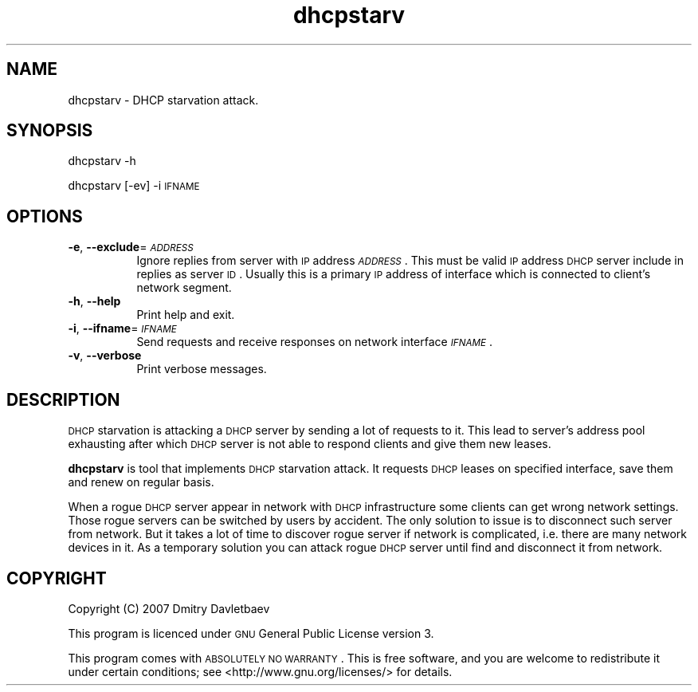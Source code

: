.\" Automatically generated by Pod::Man v1.37, Pod::Parser v1.32
.\"
.\" Standard preamble:
.\" ========================================================================
.de Sh \" Subsection heading
.br
.if t .Sp
.ne 5
.PP
\fB\\$1\fR
.PP
..
.de Sp \" Vertical space (when we can't use .PP)
.if t .sp .5v
.if n .sp
..
.de Vb \" Begin verbatim text
.ft CW
.nf
.ne \\$1
..
.de Ve \" End verbatim text
.ft R
.fi
..
.\" Set up some character translations and predefined strings.  \*(-- will
.\" give an unbreakable dash, \*(PI will give pi, \*(L" will give a left
.\" double quote, and \*(R" will give a right double quote.  | will give a
.\" real vertical bar.  \*(C+ will give a nicer C++.  Capital omega is used to
.\" do unbreakable dashes and therefore won't be available.  \*(C` and \*(C'
.\" expand to `' in nroff, nothing in troff, for use with C<>.
.tr \(*W-|\(bv\*(Tr
.ds C+ C\v'-.1v'\h'-1p'\s-2+\h'-1p'+\s0\v'.1v'\h'-1p'
.ie n \{\
.    ds -- \(*W-
.    ds PI pi
.    if (\n(.H=4u)&(1m=24u) .ds -- \(*W\h'-12u'\(*W\h'-12u'-\" diablo 10 pitch
.    if (\n(.H=4u)&(1m=20u) .ds -- \(*W\h'-12u'\(*W\h'-8u'-\"  diablo 12 pitch
.    ds L" ""
.    ds R" ""
.    ds C` ""
.    ds C' ""
'br\}
.el\{\
.    ds -- \|\(em\|
.    ds PI \(*p
.    ds L" ``
.    ds R" ''
'br\}
.\"
.\" If the F register is turned on, we'll generate index entries on stderr for
.\" titles (.TH), headers (.SH), subsections (.Sh), items (.Ip), and index
.\" entries marked with X<> in POD.  Of course, you'll have to process the
.\" output yourself in some meaningful fashion.
.if \nF \{\
.    de IX
.    tm Index:\\$1\t\\n%\t"\\$2"
..
.    nr % 0
.    rr F
.\}
.\"
.\" For nroff, turn off justification.  Always turn off hyphenation; it makes
.\" way too many mistakes in technical documents.
.hy 0
.if n .na
.\"
.\" Accent mark definitions (@(#)ms.acc 1.5 88/02/08 SMI; from UCB 4.2).
.\" Fear.  Run.  Save yourself.  No user-serviceable parts.
.    \" fudge factors for nroff and troff
.if n \{\
.    ds #H 0
.    ds #V .8m
.    ds #F .3m
.    ds #[ \f1
.    ds #] \fP
.\}
.if t \{\
.    ds #H ((1u-(\\\\n(.fu%2u))*.13m)
.    ds #V .6m
.    ds #F 0
.    ds #[ \&
.    ds #] \&
.\}
.    \" simple accents for nroff and troff
.if n \{\
.    ds ' \&
.    ds ` \&
.    ds ^ \&
.    ds , \&
.    ds ~ ~
.    ds /
.\}
.if t \{\
.    ds ' \\k:\h'-(\\n(.wu*8/10-\*(#H)'\'\h"|\\n:u"
.    ds ` \\k:\h'-(\\n(.wu*8/10-\*(#H)'\`\h'|\\n:u'
.    ds ^ \\k:\h'-(\\n(.wu*10/11-\*(#H)'^\h'|\\n:u'
.    ds , \\k:\h'-(\\n(.wu*8/10)',\h'|\\n:u'
.    ds ~ \\k:\h'-(\\n(.wu-\*(#H-.1m)'~\h'|\\n:u'
.    ds / \\k:\h'-(\\n(.wu*8/10-\*(#H)'\z\(sl\h'|\\n:u'
.\}
.    \" troff and (daisy-wheel) nroff accents
.ds : \\k:\h'-(\\n(.wu*8/10-\*(#H+.1m+\*(#F)'\v'-\*(#V'\z.\h'.2m+\*(#F'.\h'|\\n:u'\v'\*(#V'
.ds 8 \h'\*(#H'\(*b\h'-\*(#H'
.ds o \\k:\h'-(\\n(.wu+\w'\(de'u-\*(#H)/2u'\v'-.3n'\*(#[\z\(de\v'.3n'\h'|\\n:u'\*(#]
.ds d- \h'\*(#H'\(pd\h'-\w'~'u'\v'-.25m'\f2\(hy\fP\v'.25m'\h'-\*(#H'
.ds D- D\\k:\h'-\w'D'u'\v'-.11m'\z\(hy\v'.11m'\h'|\\n:u'
.ds th \*(#[\v'.3m'\s+1I\s-1\v'-.3m'\h'-(\w'I'u*2/3)'\s-1o\s+1\*(#]
.ds Th \*(#[\s+2I\s-2\h'-\w'I'u*3/5'\v'-.3m'o\v'.3m'\*(#]
.ds ae a\h'-(\w'a'u*4/10)'e
.ds Ae A\h'-(\w'A'u*4/10)'E
.    \" corrections for vroff
.if v .ds ~ \\k:\h'-(\\n(.wu*9/10-\*(#H)'\s-2\u~\d\s+2\h'|\\n:u'
.if v .ds ^ \\k:\h'-(\\n(.wu*10/11-\*(#H)'\v'-.4m'^\v'.4m'\h'|\\n:u'
.    \" for low resolution devices (crt and lpr)
.if \n(.H>23 .if \n(.V>19 \
\{\
.    ds : e
.    ds 8 ss
.    ds o a
.    ds d- d\h'-1'\(ga
.    ds D- D\h'-1'\(hy
.    ds th \o'bp'
.    ds Th \o'LP'
.    ds ae ae
.    ds Ae AE
.\}
.rm #[ #] #H #V #F C
.\" ========================================================================
.\"
.IX Title "dhcpstarv 1"
.TH dhcpstarv 1 "2007-12-07" "version 0.1.0" "dhcpstarv manual"
.SH "NAME"
dhcpstarv \- DHCP starvation attack.
.SH "SYNOPSIS"
.IX Header "SYNOPSIS"
dhcpstarv \-h
.PP
dhcpstarv [\-ev] \-i \s-1IFNAME\s0
.SH "OPTIONS"
.IX Header "OPTIONS"
.IP "\fB\-e\fR, \fB\-\-exclude\fR=\fI\s-1ADDRESS\s0\fR" 8
.IX Item "-e, --exclude=ADDRESS"
Ignore replies from server with \s-1IP\s0 address \fI\s-1ADDRESS\s0\fR. This must be valid \s-1IP\s0
address \s-1DHCP\s0 server include in replies as server \s-1ID\s0. Usually this is a primary
\&\s-1IP\s0 address of interface which is connected to client's network segment.
.IP "\fB\-h\fR, \fB\-\-help\fR" 8
.IX Item "-h, --help"
Print help and exit.
.IP "\fB\-i\fR, \fB\-\-ifname\fR=\fI\s-1IFNAME\s0\fR" 8
.IX Item "-i, --ifname=IFNAME"
Send requests and receive responses on network interface \fI\s-1IFNAME\s0\fR.
.IP "\fB\-v\fR, \fB\-\-verbose\fR" 8
.IX Item "-v, --verbose"
Print verbose messages.
.SH "DESCRIPTION"
.IX Header "DESCRIPTION"
\&\s-1DHCP\s0 starvation is attacking a \s-1DHCP\s0 server by sending a lot of requests to it.
This lead to server's address pool exhausting after which \s-1DHCP\s0 server is not
able to respond clients and give them new leases.
.PP
\&\fBdhcpstarv\fR is tool that implements \s-1DHCP\s0 starvation attack. It requests \s-1DHCP\s0
leases on specified interface, save them and renew on regular basis.
.PP
When a rogue \s-1DHCP\s0 server appear in network with \s-1DHCP\s0 infrastructure some clients
can get wrong network settings. Those rogue servers can be switched by users by
accident. The only solution to issue is to disconnect such server from network.
But it takes a lot of time to discover rogue server if network is complicated,
i.e. there are many network devices in it. As a temporary solution you can
attack rogue \s-1DHCP\s0 server until find and disconnect it from network.
.SH "COPYRIGHT"
.IX Header "COPYRIGHT"
Copyright (C) 2007 Dmitry Davletbaev
.PP
This program is licenced under \s-1GNU\s0 General Public License version 3.
.PP
This program comes with \s-1ABSOLUTELY\s0 \s-1NO\s0 \s-1WARRANTY\s0. This is free software, and you
are welcome to redistribute it under certain conditions; see
<http://www.gnu.org/licenses/> for details.
